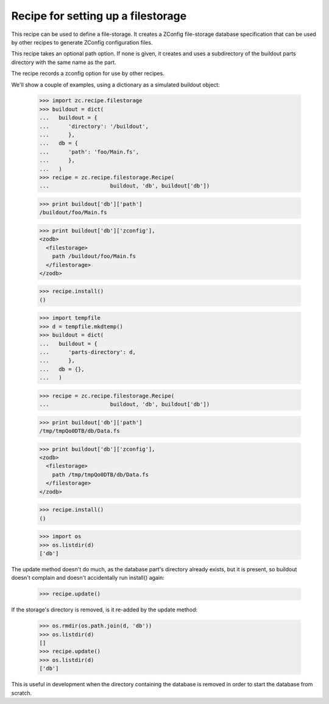 ===================================
Recipe for setting up a filestorage
===================================

This recipe can be used to define a file-storage.  It creates a ZConfig
file-storage database specification that can be used by other recipes to
generate ZConfig configuration files.

This recipe takes an optional path option.  If none is given, it creates and
uses a subdirectory of the buildout parts directory with the same name as the
part.

The recipe records a zconfig option for use by other recipes.

We'll show a couple of examples, using a dictionary as a simulated buildout
object:

    >>> import zc.recipe.filestorage
    >>> buildout = dict(
    ...   buildout = {
    ...      'directory': '/buildout',
    ...      },
    ...   db = {
    ...      'path': 'foo/Main.fs',
    ...      },
    ...   )
    >>> recipe = zc.recipe.filestorage.Recipe(
    ...                   buildout, 'db', buildout['db'])

    >>> print buildout['db']['path']
    /buildout/foo/Main.fs

    >>> print buildout['db']['zconfig'],
    <zodb>
      <filestorage>
        path /buildout/foo/Main.fs
      </filestorage>
    </zodb>

    >>> recipe.install()
    ()

    >>> import tempfile
    >>> d = tempfile.mkdtemp()
    >>> buildout = dict(
    ...   buildout = {
    ...      'parts-directory': d,
    ...      },
    ...   db = {},
    ...   )

    >>> recipe = zc.recipe.filestorage.Recipe(
    ...                   buildout, 'db', buildout['db'])

    >>> print buildout['db']['path']
    /tmp/tmpQo0DTB/db/Data.fs

    >>> print buildout['db']['zconfig'],
    <zodb>
      <filestorage>
        path /tmp/tmpQo0DTB/db/Data.fs
      </filestorage>
    </zodb>

    >>> recipe.install()
    ()

    >>> import os
    >>> os.listdir(d)
    ['db']

The update method doesn't do much, as the database part's directory
already exists, but it is present, so buildout doesn't complain and doesn't
accidentally run install() again:

    >>> recipe.update()

If the storage's directory is removed, is it re-added by the update method:

    >>> os.rmdir(os.path.join(d, 'db'))
    >>> os.listdir(d)
    []
    >>> recipe.update()
    >>> os.listdir(d)
    ['db']

This is useful in development when the directory containing the database is
removed in order to start the database from scratch.
